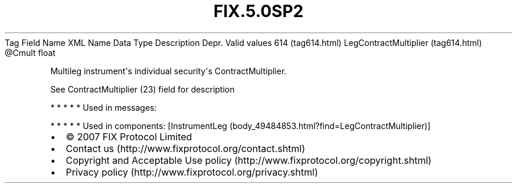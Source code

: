.TH FIX.5.0SP2 "" "" "Tag #614"
Tag
Field Name
XML Name
Data Type
Description
Depr.
Valid values
614 (tag614.html)
LegContractMultiplier (tag614.html)
\@Cmult
float
.PP
Multileg instrument\[aq]s individual security\[aq]s
ContractMultiplier.
.PP
See ContractMultiplier (23) field for description
.PP
   *   *   *   *   *
Used in messages:
.PP
   *   *   *   *   *
Used in components:
[InstrumentLeg (body_49484853.html?find=LegContractMultiplier)]

.PD 0
.P
.PD

.PP
.PP
.IP \[bu] 2
© 2007 FIX Protocol Limited
.IP \[bu] 2
Contact us (http://www.fixprotocol.org/contact.shtml)
.IP \[bu] 2
Copyright and Acceptable Use policy (http://www.fixprotocol.org/copyright.shtml)
.IP \[bu] 2
Privacy policy (http://www.fixprotocol.org/privacy.shtml)
